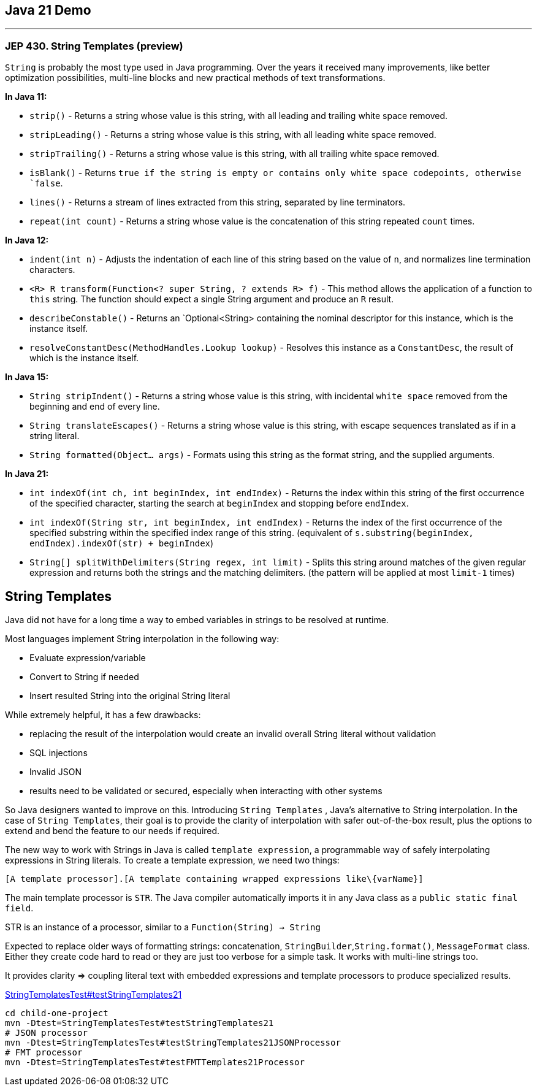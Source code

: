 == Java 21 Demo

'''
=== JEP 430. String Templates (preview)

`String` is probably the most type used in Java programming. Over the years it received many improvements, like better optimization possibilities,  multi-line blocks and new practical methods of text transformations.

*In Java 11:*

* `strip()` - Returns a string whose value is this string, with all leading
 and trailing white space removed.
* `stripLeading()` - Returns a string whose value is this string, with all leading white space removed.
* `stripTrailing()` - Returns a string whose value is this string, with all trailing white space removed.
* `isBlank()` - Returns `true if the string is empty or contains only white space codepoints, otherwise `false`.
* `lines()` - Returns a stream of lines extracted from this string,
 separated by line terminators.
* `repeat(int count)` - Returns a string whose value is the concatenation of this string repeated `count` times.

*In Java 12:*

* `indent(int n)` - Adjusts the indentation of each line of this string based on the value of `n`, and normalizes line termination characters.
* `<R> R transform(Function<? super String, ? extends R> f)` - This method allows the application of a function to `this` string. The function should expect a single String argument and produce an `R` result.
* `describeConstable()` - Returns an `Optional<String> containing the nominal descriptor for this instance, which is the instance itself.
* `resolveConstantDesc(MethodHandles.Lookup lookup)` - Resolves this instance as a `ConstantDesc`, the result of which is the instance itself.

*In Java 15:*

* `String stripIndent()` -  Returns a string whose value is this string, with incidental `white space` removed from the beginning and end of every line.
* `String translateEscapes()` - Returns a string whose value is this string, with escape sequences translated as if in a string literal.
* `String formatted(Object... args)` - Formats using this string as the format string, and the supplied arguments.

*In Java 21:*

* `int indexOf(int ch, int beginIndex, int endIndex)` - Returns the index within this string of the first occurrence of the specified character, starting the search at `beginIndex` and stopping before `endIndex`.
* `int indexOf(String str, int beginIndex, int endIndex)` - Returns the index of the first occurrence of the specified substring within the specified index range of this string. (equivalent of `s.substring(beginIndex, endIndex).indexOf(str) + beginIndex`)
* `String[] splitWithDelimiters(String regex, int limit)` - Splits this string around matches of the given regular expression and returns both the strings and the matching delimiters. (the pattern will be applied at most `limit-1` times)

== String Templates

Java did not have for a long time a way to embed variables in strings to be resolved at runtime.

Most languages implement String interpolation in the following way:

* Evaluate expression/variable
* Convert to String if needed
* Insert resulted String into the original String literal

While extremely helpful, it has a few drawbacks:

* replacing the result of the interpolation would create an invalid overall String literal without validation
* SQL injections
* Invalid JSON
* results need to be validated or secured, especially when interacting with other systems

So Java designers wanted to improve on this. Introducing `String Templates` , Java’s alternative to String interpolation. In the case of `String Templates`, their goal is to provide the clarity of interpolation with safer out-of-the-box result, plus the options to extend and bend the feature to our needs if required.

The new way to work with Strings in Java is called `template expression`, a programmable way of safely interpolating expressions in String literals. To create a template expression, we need two things:

[source,asciidoc]
----
[A template processor].[A template containing wrapped expressions like\{varName}]
----

The main template processor is `STR`. The Java compiler automatically imports it in any Java class as a `public static final field`.

STR is an instance of a  processor, similar to a `Function(String) -> String`

Expected to replace older ways of formatting strings: concatenation, `StringBuilder`,`String.format()`, `MessageFormat` class. Either they create code hard to read or they are just too verbose for a simple task.
It works with multi-line strings too.

It provides clarity => coupling literal text with embedded expressions and template processors to produce specialized results.

link:../child-one-project/src/test/java/org/mytoys/one/StringTemplatesTest.java[StringTemplatesTest#testStringTemplates21]

[source]
----
cd child-one-project
mvn -Dtest=StringTemplatesTest#testStringTemplates21
# JSON processor
mvn -Dtest=StringTemplatesTest#testStringTemplates21JSONProcessor
# FMT processor
mvn -Dtest=StringTemplatesTest#testFMTTemplates21Processor
----